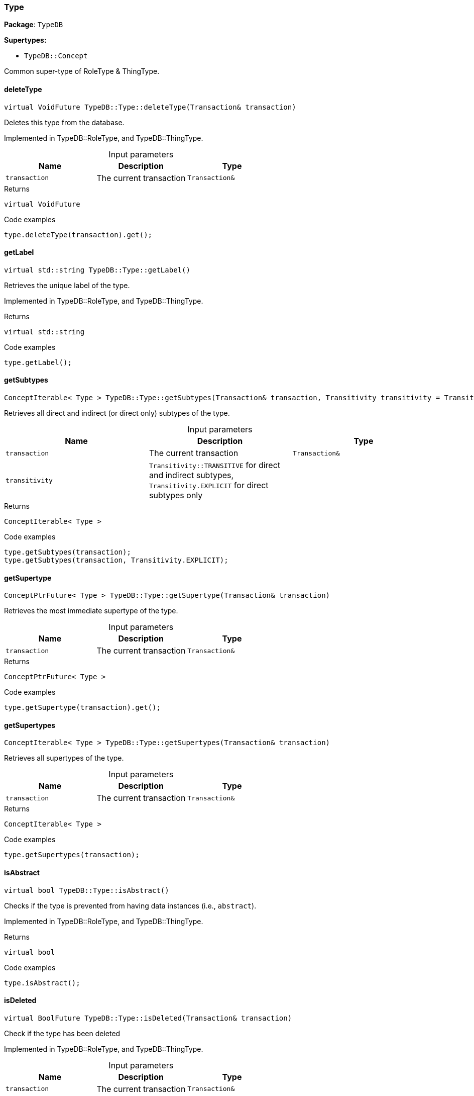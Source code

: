 [#_Type]
=== Type

*Package*: `TypeDB`

*Supertypes:*

* `TypeDB::Concept`



Common super-type of RoleType & ThingType.

// tag::methods[]
[#_virtual_VoidFuture_TypeDBTypedeleteType_Transaction_transaction_]
==== deleteType

[source,cpp]
----
virtual VoidFuture TypeDB::Type::deleteType(Transaction& transaction)
----



Deletes this type from the database.


Implemented in TypeDB::RoleType, and TypeDB::ThingType.

[caption=""]
.Input parameters
[cols=",,"]
[options="header"]
|===
|Name |Description |Type
a| `transaction` a| The current transaction a| `Transaction&`
|===

[caption=""]
.Returns
`virtual VoidFuture`

[caption=""]
.Code examples
[source,cpp]
----
type.deleteType(transaction).get();
----

[#_virtual_stdstring_TypeDBTypegetLabel_]
==== getLabel

[source,cpp]
----
virtual std::string TypeDB::Type::getLabel()
----



Retrieves the unique label of the type.


Implemented in TypeDB::RoleType, and TypeDB::ThingType.

[caption=""]
.Returns
`virtual std::string`

[caption=""]
.Code examples
[source,cpp]
----
type.getLabel();
----

[#_ConceptIterable_Type_TypeDBTypegetSubtypes_Transaction_transaction_Transitivity_transitivity_TransitivityTRANSITIVE_]
==== getSubtypes

[source,cpp]
----
ConceptIterable< Type > TypeDB::Type::getSubtypes(Transaction& transaction, Transitivity transitivity = Transitivity::TRANSITIVE)
----



Retrieves all direct and indirect (or direct only) subtypes of the type.


[caption=""]
.Input parameters
[cols=",,"]
[options="header"]
|===
|Name |Description |Type
a| `transaction` a| The current transaction a| `Transaction&`
a| `transitivity` a| ``Transitivity::TRANSITIVE`` for direct and indirect subtypes, ``Transitivity.EXPLICIT`` for direct subtypes only a| 
|===

[caption=""]
.Returns
`ConceptIterable< Type >`

[caption=""]
.Code examples
[source,cpp]
----
type.getSubtypes(transaction);
type.getSubtypes(transaction, Transitivity.EXPLICIT);
----

[#_ConceptPtrFuture_Type_TypeDBTypegetSupertype_Transaction_transaction_]
==== getSupertype

[source,cpp]
----
ConceptPtrFuture< Type > TypeDB::Type::getSupertype(Transaction& transaction)
----



Retrieves the most immediate supertype of the type.


[caption=""]
.Input parameters
[cols=",,"]
[options="header"]
|===
|Name |Description |Type
a| `transaction` a| The current transaction a| `Transaction&`
|===

[caption=""]
.Returns
`ConceptPtrFuture< Type >`

[caption=""]
.Code examples
[source,cpp]
----
type.getSupertype(transaction).get();
----

[#_ConceptIterable_Type_TypeDBTypegetSupertypes_Transaction_transaction_]
==== getSupertypes

[source,cpp]
----
ConceptIterable< Type > TypeDB::Type::getSupertypes(Transaction& transaction)
----



Retrieves all supertypes of the type.


[caption=""]
.Input parameters
[cols=",,"]
[options="header"]
|===
|Name |Description |Type
a| `transaction` a| The current transaction a| `Transaction&`
|===

[caption=""]
.Returns
`ConceptIterable< Type >`

[caption=""]
.Code examples
[source,cpp]
----
type.getSupertypes(transaction);
----

[#_virtual_bool_TypeDBTypeisAbstract_]
==== isAbstract

[source,cpp]
----
virtual bool TypeDB::Type::isAbstract()
----



Checks if the type is prevented from having data instances (i.e., ``abstract``).


Implemented in TypeDB::RoleType, and TypeDB::ThingType.

[caption=""]
.Returns
`virtual bool`

[caption=""]
.Code examples
[source,cpp]
----
type.isAbstract();
----

[#_virtual_BoolFuture_TypeDBTypeisDeleted_Transaction_transaction_]
==== isDeleted

[source,cpp]
----
virtual BoolFuture TypeDB::Type::isDeleted(Transaction& transaction)
----



Check if the type has been deleted


Implemented in TypeDB::RoleType, and TypeDB::ThingType.

[caption=""]
.Input parameters
[cols=",,"]
[options="header"]
|===
|Name |Description |Type
a| `transaction` a| The current transaction a| `Transaction&`
|===

[caption=""]
.Returns
`virtual BoolFuture`

[caption=""]
.Code examples
[source,cpp]
----
type.isDeleted(transaction).get();
----

[#_virtual_VoidFuture_TypeDBTypesetLabel_Transaction_transaction_const_stdstring_newLabel_]
==== setLabel

[source,cpp]
----
virtual VoidFuture TypeDB::Type::setLabel(Transaction& transaction, const std::string& newLabel)
----



Renames the label of the type. The new label must remain unique.


Implemented in TypeDB::RoleType, and TypeDB::ThingType.

[caption=""]
.Input parameters
[cols=",,"]
[options="header"]
|===
|Name |Description |Type
a| `transaction` a| The current transaction a| `Transaction&`
a| `label` a| The new ``Label`` to be given to the type. a| 
|===

[caption=""]
.Returns
`virtual VoidFuture`

[caption=""]
.Code examples
[source,cpp]
----
type.setLabel(transaction, newLabel).get();
----

// end::methods[]

